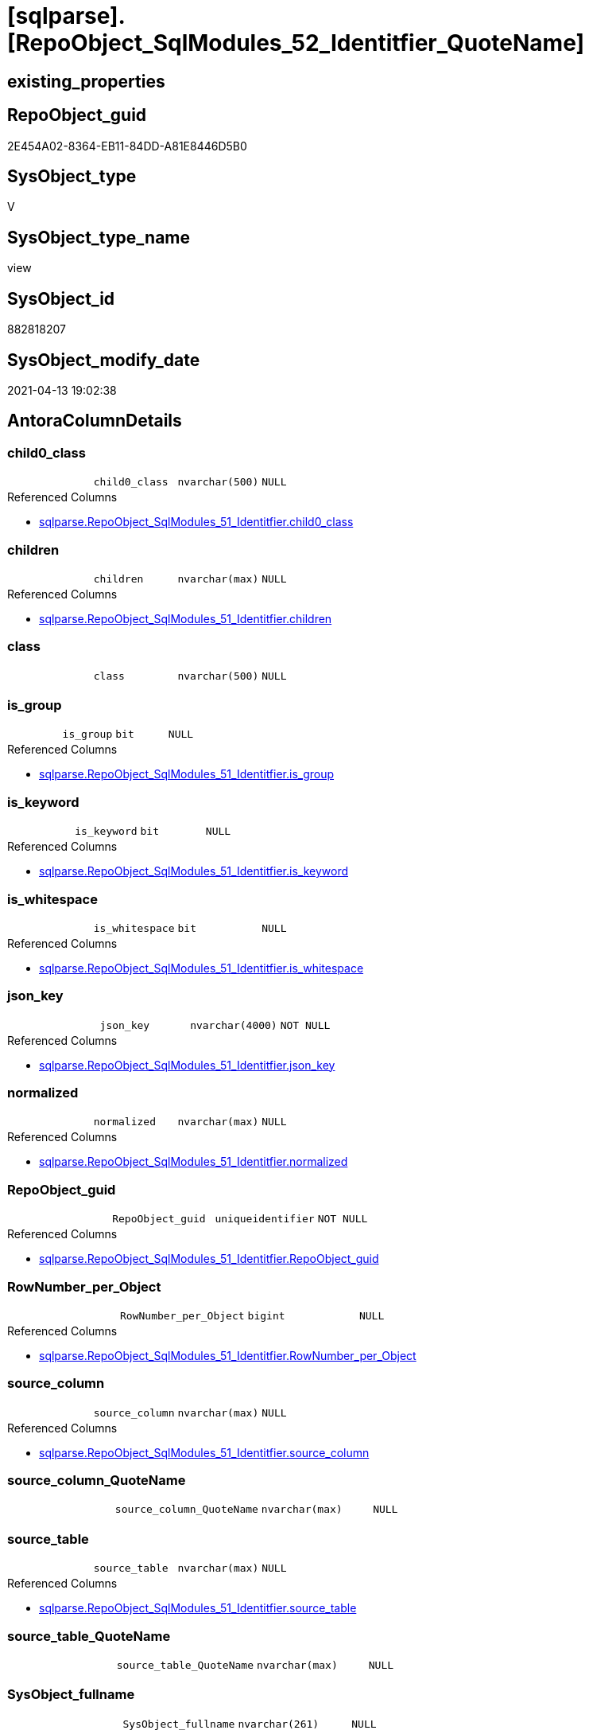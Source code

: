 = [sqlparse].[RepoObject_SqlModules_52_Identitfier_QuoteName]

== existing_properties

// tag::existing_properties[]
:ExistsProperty--antorareferencedlist:
:ExistsProperty--antorareferencinglist:
:ExistsProperty--referencedobjectlist:
:ExistsProperty--sql_modules_definition:
:ExistsProperty--FK:
:ExistsProperty--AntoraIndexList:
:ExistsProperty--Columns:
// end::existing_properties[]

== RepoObject_guid

// tag::RepoObject_guid[]
2E454A02-8364-EB11-84DD-A81E8446D5B0
// end::RepoObject_guid[]

== SysObject_type

// tag::SysObject_type[]
V 
// end::SysObject_type[]

== SysObject_type_name

// tag::SysObject_type_name[]
view
// end::SysObject_type_name[]

== SysObject_id

// tag::SysObject_id[]
882818207
// end::SysObject_id[]

== SysObject_modify_date

// tag::SysObject_modify_date[]
2021-04-13 19:02:38
// end::SysObject_modify_date[]

== AntoraColumnDetails

// tag::AntoraColumnDetails[]
[[column-child0_class]]
=== child0_class

[cols="d,m,m,m,m,d"]
|===
|
|child0_class
|nvarchar(500)
|NULL
|
|
|===

.Referenced Columns
--
* xref:sqlparse.RepoObject_SqlModules_51_Identitfier.adoc#column-child0_class[+sqlparse.RepoObject_SqlModules_51_Identitfier.child0_class+]
--


[[column-children]]
=== children

[cols="d,m,m,m,m,d"]
|===
|
|children
|nvarchar(max)
|NULL
|
|
|===

.Referenced Columns
--
* xref:sqlparse.RepoObject_SqlModules_51_Identitfier.adoc#column-children[+sqlparse.RepoObject_SqlModules_51_Identitfier.children+]
--


[[column-class]]
=== class

[cols="d,m,m,m,m,d"]
|===
|
|class
|nvarchar(500)
|NULL
|
|
|===


[[column-is_group]]
=== is_group

[cols="d,m,m,m,m,d"]
|===
|
|is_group
|bit
|NULL
|
|
|===

.Referenced Columns
--
* xref:sqlparse.RepoObject_SqlModules_51_Identitfier.adoc#column-is_group[+sqlparse.RepoObject_SqlModules_51_Identitfier.is_group+]
--


[[column-is_keyword]]
=== is_keyword

[cols="d,m,m,m,m,d"]
|===
|
|is_keyword
|bit
|NULL
|
|
|===

.Referenced Columns
--
* xref:sqlparse.RepoObject_SqlModules_51_Identitfier.adoc#column-is_keyword[+sqlparse.RepoObject_SqlModules_51_Identitfier.is_keyword+]
--


[[column-is_whitespace]]
=== is_whitespace

[cols="d,m,m,m,m,d"]
|===
|
|is_whitespace
|bit
|NULL
|
|
|===

.Referenced Columns
--
* xref:sqlparse.RepoObject_SqlModules_51_Identitfier.adoc#column-is_whitespace[+sqlparse.RepoObject_SqlModules_51_Identitfier.is_whitespace+]
--


[[column-json_key]]
=== json_key

[cols="d,m,m,m,m,d"]
|===
|
|json_key
|nvarchar(4000)
|NOT NULL
|
|
|===

.Referenced Columns
--
* xref:sqlparse.RepoObject_SqlModules_51_Identitfier.adoc#column-json_key[+sqlparse.RepoObject_SqlModules_51_Identitfier.json_key+]
--


[[column-normalized]]
=== normalized

[cols="d,m,m,m,m,d"]
|===
|
|normalized
|nvarchar(max)
|NULL
|
|
|===

.Referenced Columns
--
* xref:sqlparse.RepoObject_SqlModules_51_Identitfier.adoc#column-normalized[+sqlparse.RepoObject_SqlModules_51_Identitfier.normalized+]
--


[[column-RepoObject_guid]]
=== RepoObject_guid

[cols="d,m,m,m,m,d"]
|===
|
|RepoObject_guid
|uniqueidentifier
|NOT NULL
|
|
|===

.Referenced Columns
--
* xref:sqlparse.RepoObject_SqlModules_51_Identitfier.adoc#column-RepoObject_guid[+sqlparse.RepoObject_SqlModules_51_Identitfier.RepoObject_guid+]
--


[[column-RowNumber_per_Object]]
=== RowNumber_per_Object

[cols="d,m,m,m,m,d"]
|===
|
|RowNumber_per_Object
|bigint
|NULL
|
|
|===

.Referenced Columns
--
* xref:sqlparse.RepoObject_SqlModules_51_Identitfier.adoc#column-RowNumber_per_Object[+sqlparse.RepoObject_SqlModules_51_Identitfier.RowNumber_per_Object+]
--


[[column-source_column]]
=== source_column

[cols="d,m,m,m,m,d"]
|===
|
|source_column
|nvarchar(max)
|NULL
|
|
|===

.Referenced Columns
--
* xref:sqlparse.RepoObject_SqlModules_51_Identitfier.adoc#column-source_column[+sqlparse.RepoObject_SqlModules_51_Identitfier.source_column+]
--


[[column-source_column_QuoteName]]
=== source_column_QuoteName

[cols="d,m,m,m,m,d"]
|===
|
|source_column_QuoteName
|nvarchar(max)
|NULL
|
|
|===


[[column-source_table]]
=== source_table

[cols="d,m,m,m,m,d"]
|===
|
|source_table
|nvarchar(max)
|NULL
|
|
|===

.Referenced Columns
--
* xref:sqlparse.RepoObject_SqlModules_51_Identitfier.adoc#column-source_table[+sqlparse.RepoObject_SqlModules_51_Identitfier.source_table+]
--


[[column-source_table_QuoteName]]
=== source_table_QuoteName

[cols="d,m,m,m,m,d"]
|===
|
|source_table_QuoteName
|nvarchar(max)
|NULL
|
|
|===


[[column-SysObject_fullname]]
=== SysObject_fullname

[cols="d,m,m,m,m,d"]
|===
|
|SysObject_fullname
|nvarchar(261)
|NULL
|
|
|===

.Description
--
(concat('[',[SysObject_schema_name],'].[',[SysObject_name],']'))
--

.Referenced Columns
--
* xref:sqlparse.RepoObject_SqlModules_51_Identitfier.adoc#column-SysObject_fullname[+sqlparse.RepoObject_SqlModules_51_Identitfier.SysObject_fullname+]
--


// end::AntoraColumnDetails[]

== AntoraPkColumnTableRows

// tag::AntoraPkColumnTableRows[]















// end::AntoraPkColumnTableRows[]

== AntoraNonPkColumnTableRows

// tag::AntoraNonPkColumnTableRows[]
|
|<<column-child0_class>>
|nvarchar(500)
|NULL
|
|

|
|<<column-children>>
|nvarchar(max)
|NULL
|
|

|
|<<column-class>>
|nvarchar(500)
|NULL
|
|

|
|<<column-is_group>>
|bit
|NULL
|
|

|
|<<column-is_keyword>>
|bit
|NULL
|
|

|
|<<column-is_whitespace>>
|bit
|NULL
|
|

|
|<<column-json_key>>
|nvarchar(4000)
|NOT NULL
|
|

|
|<<column-normalized>>
|nvarchar(max)
|NULL
|
|

|
|<<column-RepoObject_guid>>
|uniqueidentifier
|NOT NULL
|
|

|
|<<column-RowNumber_per_Object>>
|bigint
|NULL
|
|

|
|<<column-source_column>>
|nvarchar(max)
|NULL
|
|

|
|<<column-source_column_QuoteName>>
|nvarchar(max)
|NULL
|
|

|
|<<column-source_table>>
|nvarchar(max)
|NULL
|
|

|
|<<column-source_table_QuoteName>>
|nvarchar(max)
|NULL
|
|

|
|<<column-SysObject_fullname>>
|nvarchar(261)
|NULL
|
|

// end::AntoraNonPkColumnTableRows[]

== AntoraIndexList

// tag::AntoraIndexList[]

[[index-idx_RepoObject_SqlModules_52_Identitfier_QuoteName_1]]
=== idx_RepoObject_SqlModules_52_Identitfier_QuoteName++__++1

* IndexSemanticGroup: xref:index/IndexSemanticGroup.adoc#_repoobject_guid,json_key[RepoObject_guid,json_key]
+
--
* <<column-RepoObject_guid>>; uniqueidentifier
* <<column-json_key>>; nvarchar(4000)
--
* PK, Unique, Real: 0, 0, 0


[[index-idx_RepoObject_SqlModules_52_Identitfier_QuoteName_2]]
=== idx_RepoObject_SqlModules_52_Identitfier_QuoteName++__++2

* IndexSemanticGroup: xref:index/IndexSemanticGroup.adoc#_repoobject_guid[RepoObject_guid]
+
--
* <<column-RepoObject_guid>>; uniqueidentifier
--
* PK, Unique, Real: 0, 0, 0

// end::AntoraIndexList[]

== AntoraParameterList

// tag::AntoraParameterList[]

// end::AntoraParameterList[]

== AdocUspSteps

// tag::adocuspsteps[]

// end::adocuspsteps[]


== AntoraReferencedList

// tag::antorareferencedlist[]
* xref:sqlparse.RepoObject_SqlModules_51_Identitfier.adoc[]
// end::antorareferencedlist[]


== AntoraReferencingList

// tag::antorareferencinglist[]
* xref:sqlparse.RepoObject_SqlModules_61_SelectIdentifier_Union.adoc[]
// end::antorareferencinglist[]


== exampleUsage

// tag::exampleusage[]

// end::exampleusage[]


== exampleUsage_2

// tag::exampleusage_2[]

// end::exampleusage_2[]


== exampleUsage_3

// tag::exampleusage_3[]

// end::exampleusage_3[]


== exampleUsage_4

// tag::exampleusage_4[]

// end::exampleusage_4[]


== exampleUsage_5

// tag::exampleusage_5[]

// end::exampleusage_5[]


== exampleWrong_Usage

// tag::examplewrong_usage[]

// end::examplewrong_usage[]


== has_execution_plan_issue

// tag::has_execution_plan_issue[]

// end::has_execution_plan_issue[]


== has_get_referenced_issue

// tag::has_get_referenced_issue[]

// end::has_get_referenced_issue[]


== has_history

// tag::has_history[]

// end::has_history[]


== has_history_columns

// tag::has_history_columns[]

// end::has_history_columns[]


== is_persistence

// tag::is_persistence[]

// end::is_persistence[]


== is_persistence_check_duplicate_per_pk

// tag::is_persistence_check_duplicate_per_pk[]

// end::is_persistence_check_duplicate_per_pk[]


== is_persistence_check_for_empty_source

// tag::is_persistence_check_for_empty_source[]

// end::is_persistence_check_for_empty_source[]


== is_persistence_delete_changed

// tag::is_persistence_delete_changed[]

// end::is_persistence_delete_changed[]


== is_persistence_delete_missing

// tag::is_persistence_delete_missing[]

// end::is_persistence_delete_missing[]


== is_persistence_insert

// tag::is_persistence_insert[]

// end::is_persistence_insert[]


== is_persistence_truncate

// tag::is_persistence_truncate[]

// end::is_persistence_truncate[]


== is_persistence_update_changed

// tag::is_persistence_update_changed[]

// end::is_persistence_update_changed[]


== is_repo_managed

// tag::is_repo_managed[]

// end::is_repo_managed[]


== microsoft_database_tools_support

// tag::microsoft_database_tools_support[]

// end::microsoft_database_tools_support[]


== MS_Description

// tag::ms_description[]

// end::ms_description[]


== persistence_source_RepoObject_fullname

// tag::persistence_source_repoobject_fullname[]

// end::persistence_source_repoobject_fullname[]


== persistence_source_RepoObject_fullname2

// tag::persistence_source_repoobject_fullname2[]

// end::persistence_source_repoobject_fullname2[]


== persistence_source_RepoObject_guid

// tag::persistence_source_repoobject_guid[]

// end::persistence_source_repoobject_guid[]


== persistence_source_RepoObject_xref

// tag::persistence_source_repoobject_xref[]

// end::persistence_source_repoobject_xref[]


== pk_index_guid

// tag::pk_index_guid[]

// end::pk_index_guid[]


== pk_IndexPatternColumnDatatype

// tag::pk_indexpatterncolumndatatype[]

// end::pk_indexpatterncolumndatatype[]


== pk_IndexPatternColumnName

// tag::pk_indexpatterncolumnname[]

// end::pk_indexpatterncolumnname[]


== pk_IndexSemanticGroup

// tag::pk_indexsemanticgroup[]

// end::pk_indexsemanticgroup[]


== ReferencedObjectList

// tag::referencedobjectlist[]
* [sqlparse].[RepoObject_SqlModules_51_Identitfier]
// end::referencedobjectlist[]


== usp_persistence_RepoObject_guid

// tag::usp_persistence_repoobject_guid[]

// end::usp_persistence_repoobject_guid[]


== UspExamples

// tag::uspexamples[]

// end::uspexamples[]


== UspParameters

// tag::uspparameters[]

// end::uspparameters[]


== sql_modules_definition

// tag::sql_modules_definition[]
[source,sql]
----
Create View [sqlparse].RepoObject_SqlModules_52_Identitfier_QuoteName
As
Select
    --
    RepoObject_guid
  , json_key
  , SysObject_fullname
  , RowNumber_per_Object
  , class
  , normalized
  , is_group
  , is_keyword
  , is_whitespace
  , source_table
  , source_column
  , source_table_QuoteName  = Case
                                  When Left(source_table, 1) = '['
                                       And Right(source_table, 1) = ']'
                                      Then
                                      source_table
                                  Else
                                      QuoteName ( source_table )
                              End
  , source_column_QuoteName = Case
                                  When Left(source_column, 1) = '['
                                       And Right(source_column, 1) = ']'
                                      Then
                                      source_column
                                  Else
                                      QuoteName ( source_column )
                              End
  , children
  , child0_class
From
    [sqlparse].RepoObject_SqlModules_51_Identitfier;

----
// end::sql_modules_definition[]


